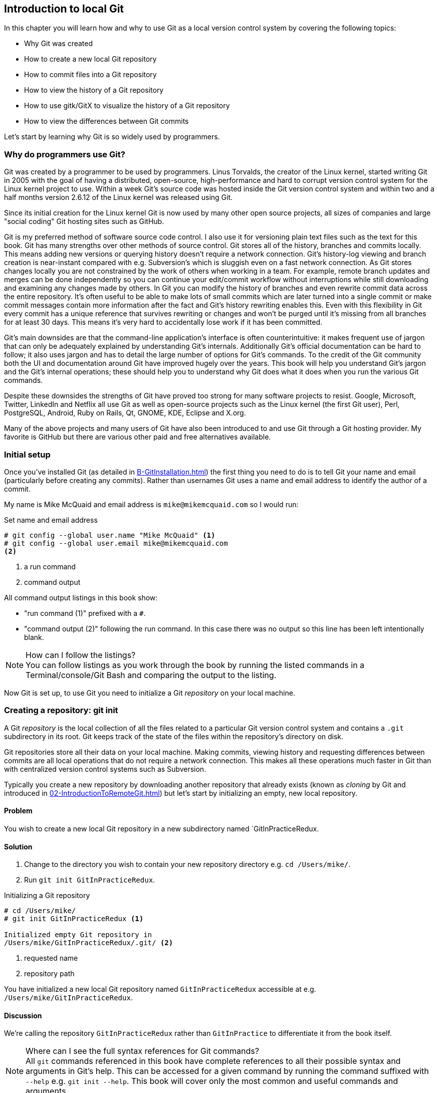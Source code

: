 ## Introduction to local Git
In this chapter you will learn how and why to use Git as a local version control system by covering the following topics:

* Why Git was created
* How to create a new local Git repository
* How to commit files into a Git repository
* How to view the history of a Git repository
* How to use gitk/GitX to visualize the history of a Git repository
* How to view the differences between Git commits

Let's start by learning why Git is so widely used by programmers.

### Why do programmers use Git?
Git was created by a programmer to be used by programmers. Linus Torvalds, the creator of the Linux kernel, started writing Git in 2005 with the goal of having a distributed, open-source, high-performance and hard to corrupt version control system for the Linux kernel project to use. Within a week Git's source code was hosted inside the Git version control system and within two and a half months version 2.6.12 of the Linux kernel was released using Git.

Since its initial creation for the Linux kernel Git is now used by many other open source projects, all sizes of companies and large "social coding" Git hosting sites such as GitHub.

Git is my preferred method of software source code control. I also use it for versioning plain text files such as the text for this book. Git has many strengths over other methods of source control. Git stores all of the history, branches and commits locally. This means adding new versions or querying history doesn't require a network connection. Git's history-log viewing and branch creation is near-instant compared with e.g. Subversion's which is sluggish even on a fast network connection. As Git stores changes locally you are not constrained by the work of others when working in a team. For example, remote branch updates and merges can be done independently so you can continue your edit/commit workflow without interruptions while still downloading and examining any changes made by others. In Git you can modify the history of branches and even rewrite commit data across the entire repository. It's often useful to be able to make lots of small commits which are later turned into a single commit or make commit messages contain more information after the fact and Git's history rewriting enables this. Even with this flexibility in Git every commit has a unique reference that survives rewriting or changes and won't be purged until it's missing from all branches for at least 30 days. This means it's very hard to accidentally lose work if it has been committed.

Git's main downsides are that the command-line application's interface is often counterintuitive: it makes frequent use of jargon that can only be adequately explained by understanding Git's internals. Additionally Git's official documentation can be hard to follow; it also uses jargon and has to detail the large number of options for Git's commands. To the credit of the Git community both the UI and documentation around Git have improved hugely over the years. This book will help you understand Git's jargon and the Git's internal operations; these should help you to understand why Git does what it does when you run the various Git commands.

Despite these downsides the strengths of Git have proved too strong for many software projects to resist. Google, Microsoft, Twitter, LinkedIn and Netflix all use Git as well as open-source projects such as the Linux kernel (the first Git user), Perl, PostgreSQL, Android, Ruby on Rails, Qt, GNOME, KDE, Eclipse and X.org.

Many of the above projects and many users of Git have also been introduced to and use Git through a Git hosting provider. My favorite is GitHub but there are various other paid and free alternatives available.

### Initial setup
Once you've installed Git (as detailed in <<B-GitInstallation#git-installation>>) the first thing you need to do is to tell Git your name and email (particularly before creating any commits). Rather than usernames Git uses a name and email address to identify the author of a commit.

My name is Mike McQuaid and email address is `mike@mikemcquaid.com` so I would run:

.Set name and email address
```
# git config --global user.name "Mike McQuaid" <1>
# git config --global user.email mike@mikemcquaid.com
<2>
```
<1> a run command
<2> command output

All command output listings in this book show:

* "run command (1)" prefixed with a `#`.
* "command output (2)" following the run command. In this case there was no output so this line has been left intentionally blank.

.How can I follow the listings?
NOTE: You can follow listings as you work through the book by running the listed commands in a Terminal/console/Git Bash and comparing the output to the listing.

Now Git is set up, to use Git you need to initialize a Git _repository_ on your local machine.

### Creating a repository: git init
A Git _repository_ is the local collection of all the files related to a particular Git version control system and contains a `.git` subdirectory in its root. Git keeps track of the state of the files within the repository's directory on disk.

Git repositories store all their data on your local machine. Making commits, viewing history and requesting differences between commits are all local operations that do not require a network connection. This makes all these operations much faster in Git than with centralized version control systems such as Subversion.

Typically you create a new repository by downloading another repository that already exists (known as _cloning_ by Git and introduced in <<02-IntroductionToRemoteGit#cloning-a-remote-github-repository-onto-your-local-machine-git-clone>>) but let's start by initializing an empty, new local repository.

#### Problem
You wish to create a new local Git repository in a new subdirectory named `GitInPracticeRedux.

#### Solution
1.  Change to the directory you wish to contain your new repository directory e.g. `cd /Users/mike/`.
2.  Run `git init GitInPracticeRedux`.

.Initializing a Git repository
```
# cd /Users/mike/
# git init GitInPracticeRedux <1>

Initialized empty Git repository in
/Users/mike/GitInPracticeRedux/.git/ <2>
```
<1> requested name
<2> repository path

You have initialized a new local Git repository named `GitInPracticeRedux` accessible at e.g. `/Users/mike/GitInPracticeRedux`.

#### Discussion
We're calling the repository `GitInPracticeRedux` rather than `GitInPractice` to differentiate it from the book itself.

.Where can I see the full syntax references for Git commands?
NOTE: All `git` commands referenced in this book have complete references to all their possible syntax and arguments in Git's help. This can be accessed for a given command by running the command suffixed with `--help` e.g. `git init --help`. This book will cover only the most common and useful commands and arguments.

`git init` can be run without any arguments to create the local Git repository in the current directory.

##### .git subdirectory
Under the new Git repository directory a `.git` subdirectory at e.g `/Users/mike/GitInPracticeRedux/.git/` is created with various files and directories under it.

.Why is the `.git` directory not visible?
NOTE: On some operating systems directories starting with a `.` such as `.git` will be hidden by default. They can still be accessed in the console using their full path (e.g. `/Users/mike/GitInPracticeRedux/.git/`) but will not show up in file listings in file browsers or by running e.g. `ls /Users/mike/GitInPracticeRedux/`.

Let's view the contents of the new Git repository by changing to the directory containing the Git repository and running the `find` command.

.Listing files created in a new repository
```
# cd /Users/mike/ && find GitInPracticeRedux

GitInPracticeRedux/.git/config <1>
GitInPracticeRedux/.git/description <2>
GitInPracticeRedux/.git/HEAD <3>
GitInPracticeRedux/.git/hooks/applypatch-msg.sample <4>
GitInPracticeRedux/.git/hooks/commit-msg.sample
GitInPracticeRedux/.git/hooks/post-update.sample
GitInPracticeRedux/.git/hooks/pre-applypatch.sample
GitInPracticeRedux/.git/hooks/pre-commit.sample
GitInPracticeRedux/.git/hooks/pre-push.sample
GitInPracticeRedux/.git/hooks/pre-rebase.sample
GitInPracticeRedux/.git/hooks/prepare-commit-msg.sample
GitInPracticeRedux/.git/hooks/update.sample
GitInPracticeRedux/.git/info/exclude <5>
GitInPracticeRedux/.git/objects/info <6>
GitInPracticeRedux/.git/objects/pack <7>
GitInPracticeRedux/.git/refs/heads <8>
GitInPracticeRedux/.git/refs/tags <9>
```
<1> local configuration
<2> description file
<3> HEAD pointer
<4> event hooks
<5> excluded files
<6> object information
<7> pack files
<8> branch pointers
<9> tag pointers

Git has created files for:

* "local configuration (1)" of the local repository.
* "description file (2)" to describe the repository for those created for use on a server.
* "HEAD pointer (3)", "branch pointers (8)" and "tag pointers (9)" which point to commits.
* "_event hooks_ (4)" samples; scripts that run on defined events e.g. pre-commit is run before every new commit is made.
* "excluded files (5)" which manages files which should be excluded from the repository.
* "object information (6)" and "pack files (7)" which are used for object storage and reference.

You shouldn't edit any of these files directly until you have a more advanced understanding of Git (or never at all). You will instead modify these files and directories by interacting with the Git repository through Git's filesystem commands first introduced in <<03-FilesystemInteractions#rename-or-move-a-file-git-mv>>.

### Creating a new commit: git add, git commit
To do anything useful in Git we first need one or more commits in our repository.

A _commit_ is created from the changes to one or more files on disk. The typical workflow is that you will change the contents of files inside a repository, review the _diffs_, add them to the _index_, create a new commit from the contents of the index and repeat this cycle.

Git's index is a staging area used to build up new commits. Rather than requiring all changes in the working tree make up the next commit Git allows files to be added incrementally to the index. The add/commit/checkout workflow can be seen in <<commit-workflow>>:

.Git add/commit/checkout workflow
[[commit-workflow]]
image::diagrams/01-Workflow.png[]

#### Building a new commit in the index staging area: git add
Git does not add anything to the index without your instruction. As a result, the first thing you have to do with a file you want to include in a Git repository is request Git add it to the index.

##### Problem
You wish to add an existing file `GitInPractice.asciidoc` to the index staging area for inclusion in the next commit.

##### Solution
1.  Change directory to the Git repository e.g. `cd /Users/mike/GitInPracticeRedux/`.
2.  Ensure the file `GitInPractice.asciidoc` is in the current directory.
3.  Run `git add GitInPractice.asciidoc`. There will be no output.

You have added the `GitInPractice.asciidoc` to the index. If this has been successful then the output of running `git status` should resemble:

.Adding a file to the index
```
# git add GitInPractice.asciidoc
# git status

# On branch master <1>
#
# Initial commit <2>
#
# Changes to be committed:
#   (use "git rm --cached <file>..." to unstage)
#
#	new file:   GitInPractice.asciidoc <3>
#
```
<1> default branch output
<2> first commit
<3> new file in index

In the status output:

* "default branch output (1)" is the first line of `git status` output (which unfortunately, like the run commands, is also always prefixed with a `#`). It shows the current _branch_ which, by default, is always `master`. Do not worry about creating branches for now, this will be covered in <<02-IntroductionToRemoteGit#creating-a-new-local-branch-from-the-current-branch-git-branch>>.
* "first commit (2)". The "Initial commit" is shown to indicate that no commits have yet been made and the `git add` is being used to build the first commit.
* "new file in index (3)" shows the new file that you've just added to the index (the staging area for the next commit).

##### Discussion
`git add` can also be passed directories as arguments instead of files. You can add everything in the current directory and its subdirectories by running `git add .`.

When a file is added to the index a file named `.git/index` is created (if it does not already exist). The added file contents and metadata are then added to the index file. You have requested two things of Git here:

1.  for Git to track the contents of the file as it changes (this is not done without an explicit `git add`).
2.  the contents of the file when `git add` was run should be added to the index, ready to create the next commit.

.Does `git add` need run more than once?
NOTE: Unlike some other version control systems `git add` may need to be run more than once for any particular file. It is not saying just for Git to add this file to the repository but to add the current contents of the file to the index staging area to build the next commit.

Now that the contents of the file have been added to the index you're ready to commit it.

#### Committing changes to files: git commit
Making _commit_ stores the changes to one or more files. Each commit contains a message entered by the author, details of the author of the commit, a unique commit reference (in Git these are _SHA-1 hashes_ e.g. `86bb0d659a39c98808439fadb8dbd594bec0004d`), a pointer to the preceding commit (known as the _parent commit_), the date the commit was created and a pointer to the contents of files when the commit was made. The file contents are typically displayed as the _diff_ (the differences between the files before and the files after the commit).

.A typical commit broken down into its parts
[[typical-commit]]
image::diagrams/01-Commit.png[]

.Why do the arrows point backwards?
NOTE: As you may have noticed <<typical-commit>> uses arrows pointing from commits to their previous commit. The reason for this is that commits contain a pointer to the _parent commit_ and not the other way round; when a commit is made it has no idea what the next commit will be yet.

##### Problem
You wish to commit the contents of an existing file `GitInPractice.asciidoc` which has already been added to the index staging area. After this, you wish to make modifications to the file and commit them.

##### Solution
1.  Change directory to the Git repository e.g. `cd /Users/mike/GitInPracticeRedux/`.
2.  Ensure the file `GitInPractice.asciidoc` is in the current directory and that its changes were staged in the index with `git add`.
3.  Run `git commit --message 'Initial commit of book.'`. The output should resemble:

.Committing changes staged in the index
[.long-annotations]
```
# git commit --message 'Initial commit of book.'

[master (root-commit) 6576b68] Initial commit of book. <1>
 1 file changed, 2 insertions(+) <2>
 create mode 100644 GitInPractice.asciidoc <3>
```
<1> branch, SHA-1, message
<2> changed files, lines
<3> new file created

From the commit output:

* "branch, SHA-1, message (1)" shows the name of the branch that the commit was made (the default, `master`), the shortened SHA-1 (`6576b68`) and the commit message. The `(root-commit)` means the same as the `Initial commit` you saw earlier. It is only shown for the first commit in a repository and means it has no parent commit.
* "changed files, lines (2)" shows the number of files changed and the number of lines inserted or deleted across all the files in this commit.
* "new file created (3)" shows that a new file was created and the Unix file mode (`100644`). The file mode is related to Unix file permissions and the `chmod` command but are not important in understanding how Git works so can be safely ignored.

You have made a new commit containing `GitInPractice.asciidoc`.

.What is a SHA-1 hash?
NOTE: A "SHA-1 hash" is a secure hash digest function that is used extensively inside of Git. It outputs a 160-bit (20-byte) hash value which is usually displayed as a 40 character hexadecimal string. The hash is used to uniquely identify commits by Git by their contents and metadata. They is used instead of incremental revision numbers (like in Subversion) due to the distributed nature of Git. When you commit locally Git cannot know whether your commit occurred before or after another commit on another machine so it cannot use ordered revision numbers. As the full 40 characters are rather unwieldy Git will often show shortened SHA-1s (as long as they are unique in the repository). Anywhere that Git accepts a SHA-1 unique commit reference it will also accept the shortened version (as long as the shortened version is still unique within the repository).

Let's create another commit.

1.  Modify `GitInPractice.asciidoc` and stage the changes in the index with `git add`.
2.  Run `git commit --message 'Add opening joke. Funny?'`. The output should resemble:

.Making a second commit
[.long-annotations]
```
# git add GitInPractice.asciidoc
# git commit --message 'Add opening joke. Funny?'

[master 6b437c7] Add opening joke. Funny? <1>
 1 file changed, 3 insertions(+), 1 deletion(-) <2>
```
<1> branch, SHA-1, message
<2> changed files, lines

From the second commit output:

* "branch, SHA-1, message (1)" has a different shortened SHA-1 as this is a new commit with different contents and metadata. No `(root-commit)` is shown as this second commit has the first as its parent.
* "changed files, lines (2)" shows three insertions and one deletion because Git treats the modification of a line as the deletion of an old line and insertion of a new one.

You have made modifications to `GitInPractice.asciidoc` and committed them.

##### Discussion
The `--message` flag for `git commit` can be abbreviated to `-m`. If this flag is omitted then Git will open a text editor (specified by the `EDITOR` or `GIT_EDITOR` environment variables) to prompt you for the commit message. These variables will also be used by other commands later in the book (such as interactive rebase in <<06-RewritingHistoryAndDisasterRecovery#rebase-commits-interactively-git-rebase-interactive>>) when requesting text input.

`git commit` can be called with `--author` and `--date` flags to override the auto-set metadata in the new commit.

`git commit` can be called with a path (like `git add`) to do the equivalent of an add followed immediately by a commit. It can also take the `--all` (or `-a`) flags to add all changes to files tracked in the repository into a new commit. Although these methods all save time they tend to result in larger (and therefore worse) commits so I recommend avoiding their use until you've got used to using them separately. Several reasons small commits are better than large ones are covered in <<viewing-history-git-log-gitk-gitx>>.

###### Object store
Git is a version control system built on top of an _object store_. Git creates and stores a collection of objects when you commit. The object store is stored inside the Git _repository_.

.Commit, blob and tree objects
[[git-objects]]
image::diagrams/01-Objects.png[]

In <<git-objects>> you can see the main Git objects we're concerned with: _commits_, _blobs_ and _trees_. There is also a _tag_ object but don't worry about tags until they are introduced in <<05-AdvancedBranching#create-a-tag-git-tag>>. Commit objects were covered in <<typical-commit>> and you saw that they store metadata and referenced file contents. The file contents reference is actually a reference to a _tree object_. A tree object stores a reference to all the _blob objects_ at a particular point in time and other tree objects if there are any subdirectories. A blob object stores the contents of a particular version of a particular single file in the Git repository.

.Should objects being interacted with directly?
NOTE: When using Git you should never need to interact with objects or object files directly. The terminology of _blobs_ and _trees_ are not used regularly in Git or in this book but it's useful to remember what these are so you can build a conceptual understanding of what Git is doing internally. When things go well this should be unnecessary but when we start to delve into more advanced Git functionality or Git spits out a baffling error message then remembering _blobs_ and _trees_ may help you work out what has happened.

###### Parent commits
Every commit object points to its _parent commit_. The parent commit in a linear, branch-less history will be the one that immediately preceded it. The only commit that lacks a parent commit is the _initial commit_; the first commit in the repository. By following the parent commit, its parent, its parent and so on you will always be able to get back from the current commit to the initial commit. You can see an example of parent commit pointers in <<parent-commit>>:

.Parent commit pointers
[[parent-commit]]
image::diagrams/01-ParentCommit.png[]

Now that we have two commits and have learned how they are stored we can start looking at Git's history.

### Viewing history: git log, gitk, gitx
The _history_ in Git is the complete list of all commits made since the repository was created. The history also contains the references to any _branches_, _merges_ and _tags_ made within the repository. These three will be covered in <<02-IntroductionToRemoteGit#creating-a-new-local-branch-from-the-current-branch-git-branch>>, <<02-IntroductionToRemoteGit#merging-an-existing-branch-into-the-current-branch-git-merge>> and <<05-AdvancedBranching#create-a-tag-git-tag>>.

When you are using Git you will find yourself regularly checking the history; sometimes to remind yourself of your own work, sometimes to see why other changes were made in the past and sometimes reading new changes than have been made by others. In different situations different pieces of data will be interesting but all pieces of data will always be available for every commit.

As you may have got a sense of already: how useful the history is relies very much on the quality of the data entered into it. If I made a commit once per year with huge numbers of changes and a commit message of "fixes" then it would be fairly hard to use the history effectively. Ideally commits are small and well-described; follow these two rules and having a complete history becomes a very useful tool.

.Why are small commits better?
NOTE: Sometimes, however, it is desirable to pick only some changed files (or even some changed lines within files) to include in a commit and leave the other changes for adding in a future commit. Commits should be kept as small as possible. This allows their message to describe a single change rather than multiple changes that are unrelated but were worked on at the same time. Small commits keep the history readable; it's easier when looking at a small commit in future to understand exactly why the change was made. If a small commit was later found to be undesirable it can be easily reverted. This is much more difficult if many unrelated changes are clumped together into a single commit and you wish to revert a single change.

.How should commit messages be formatted?
NOTE: The commit message you entered is structured like an email. The first line of it is treated as the subject and the rest as the body. The commit subject will be used as a summary for that commit when only a single line of the commit message is shown and it should be 50 characters or less. The remaining lines should be wrapped at 72 characters or less and separated from the subject by a single, blank line. The commit message should describe what the commit does in as much detail as is useful in the present tense.

Let's learn how to view the history of a repository.

#### Problem
You wish to view the commit history (also known as log) of a repository.

#### Solution
1.  Change directory to the Git repository e.g. `cd /Users/mike/GitInPracticeRedux/`.
2.  Run `git log`. The output should resemble:

.History output
```
# git log

commit 6b437c7739d24e29c8ded318e683eca8f03a5260 <1>
Author: Mike McQuaid <mike@mikemcquaid.com> <2>
Date:   Sun Sep 29 11:30:00 2013 +0100 <3>

    Add opening joke. Funny? <4>

commit 6576b6803e947b29e7d3b4870477ae283409ba71
Author: Mike McQuaid <mike@mikemcquaid.com>
Date:   Sun Sep 29 10:30:00 2013 +0100

    Initial commit of book.
```
<1> unique SHA-1
<2> commit author
<3> committed date
<4> full commit message

The `git log` output lists all the commits that have been made on the current branch in reverse chronological order i.e. the most recent commit comes first.

* "unique SHA-1 (1)" shows the full 40 character commit reference.
* "commit author (2)" shows the name and email address set by the person who made the commit.
* "committed date (3)" shows the date and time when the commit was made.
* "full commit message (4)" first line is the commit message subject and remaining lines are the commit message body.

It's also useful to graphically visualize history.

.`gitk` on Windows 8.1
[[gitk]]
image::screenshots/01-gitk.png[]

`gitk` is a tool for viewing the history of Git repositories. It is usually installed with Git but may need installed by your package manager or separately. It's ability to graphically visualize Git's history is particularly helpful when history becomes more complex (e.g. with merges and remote branches). It can be seen running on Windows 8.1 in <<gitk>>.

There are more attractive, up-to-date and platform-native alternatives to `gitk`. On Linux/Unix I'd instead recommend using tools such as `gitg` for gtk+/GNOME integration and `QGit` for Qt/KDE integration. These can be installed using your package manager.

.GitX-dev on OS X Mavericks
[[gitx]]
image::screenshots/01-GitX.png[]

On OS X there are tools such as `GitX` (and various forks of the project). As OS X is my platform of choice I'll be using screenshots of the `GitX-dev` fork of `GitX` to discuss history in this book and would recommend you use it too if you use OS X. `GitX-dev` is available at https://github.com/rowanj/gitx and can be seen in <<gitx>>.

To view the commit history with gitk or GitX:

1.  Change directory to the Git repository e.g. `cd /Users/mike/GitInPracticeRedux/`.
2.  Run `gitk` or `gitx`.

.GitX history output
[[gitx-history-full]]
image::diagrams/01-GitX-history-full.png[]

The GitX history (seen in <<gitx-history-full>>) shows similar output to `git log` but in a different format. You can also see the current branch and the contents of the current commit including the diff and parent SHA-1. There's a lot of information that doesn't differ between commits, however.

.GitX history graph output
[[gitx-history]]
image::diagrams/01-GitX-history.png[]

In <<gitx-history>> you can see the GitX history graph output. This format will be used throughout the book to show the current state of the repository and/or the previous few commits. It concisely shows the unique SHA-1, all branches (only `master` in this case), the current local branch (shown in the GUI with an orange label), the commit message subject (the first line of the commit message) and the commit's author, date and time.

#### Discussion
`git log` can take revision or path arguments to specify the output history be shown starting at the given revision or only include changes to the requested paths.

`git log` can take a `--patch` (or `-p`) flag to show the _diff_ for each commit output. It can also take `--stat` or `--word-diff` flag to show a _diffstat_ or _word diff_. These terms will be explained in <<diff-formats>>.

##### Rewriting history
Git is unusual compared to many other version control systems in that it allows history to be rewritten. This may seen surprising or worrying; after all did I not just tell you that the history contains the entire list of changes to the project over time? Sometimes you may want to highlight only broader changes to files in a version control system over a period of time instead of sharing ever single change that was made in reaching the final state.

.Squashing multiple commits into a single commit
[[squashing]]
image::diagrams/01-Squashing.png[]

In <<squashing>> you see a fairly common use-case for rewriting history with Git. If you were working on some window code all morning and wanted your coworkers to see it later (or just include it in the project) then there's no need for everyone to see the mistakes you made along the way. In <<squashing>> the commits are _squashed_ together so instead of three commits and the latter two fixing mistakes in the first commit we have squashed these together to create a single commit for the window feature. We'd only rewrite history like this if working on a separate branch that hadn't had other work from other people relying on it yet as it has changed some parent commits (so, without intervention, other people's commits may point to commits that no longer exist). Don't worry too much about squashing work for now; just remember this as a situation where you may want to rewrite history. In <<06-RewritingHistoryAndDisasterRecovery#resetting-a-branch-to-a-previous-commit-git-reset>> we'll first learn how to rewrite history and the cases where it is useful and safe to do so.

What we're generally interested in when reading the history (and why we clean it up) is ensuring the changes between commits are relevant (for example don't make changes only to revert then immediately in the next commit five minutes later), minimal and readable. These changes are known as _diffs_.

The history can give us a quick overview of all the previous commits. However, querying the differences between any two arbitrary commits can also sometimes be useful so let's learn how to do that.

### Viewing the differences between commits: git diff
A _diff_ (also known as a _change_ or _delta_) is the difference between two commits. In a Git you can request a diff between any two commits, branches or tags. It's often useful to be able to request the difference between two parts of the history for analysis. For example, if an unexpected part of the software has recently started misbehaving you may go back into the history to verify that it previously worked. If it did work previously then you may want to examine the diff between the the code in the different parts of the history to see what has changed. The various ways of displaying diffs in version control typically allow you to narrow them down per-file, directory and even committer.

#### Problem
You wish to view the differences between the previous commit and the latest.

#### Solution
1.  Change directory to the Git repository e.g. `cd /Users/mike/GitInPracticeRedux/`.
2.  Run `git diff master~1 master`. The output should resemble:

.The differences between the previous commit and latest
[.long-annotations]
```
# git diff master~1 master <1>

diff --git a/GitInPractice.asciidoc b/GitInPractice.asciidoc <2>
index 48f7a8a..b14909f 100644 <3>
--- a/GitInPractice.asciidoc <4>
+++ b/GitInPractice.asciidoc <5>
@@ -1,2 +1,4 @@ <6>
 = Git In Practice
-// TODO: write book <7>
+== Chapter 1 <8>
+Git In Practice makes Git In Perfect! <9>
+// TODO: Is this funny?
```
<1> git diff command
<2> virtual diff command
<3> index SHA-1 changes
<4> old virtual path
<5> new virtual path
<6> diff offsets
<7> modified/deleted line
<8> modified/inserted line
<9> inserted line

The diff output contains:

* "git diff command (1)" requests Git to show the diff between the commit before the top of `master` (`master~1`) and the commit on top of `master`. Both `master~1` and `master` are _refs_ and will be explained later in <<refs>>.
* "virtual diff command (2)" is the invocation of the Unix `diff` command that Git is simulating. Git pretends that it is actually diffing the contents two directories the "old virtual path (4)" and the "new virtual path (5)" and the "virtual diff command (2)" represents that. The `--git` flag can be ignored as it just shows this is the Git simulation and the Unix `diff` command is never run.
* "index SHA-1 changes (3)" show the difference in the contents of the working tree between these commits. This can be safely ignored other than noticing that these SHA-1s do not refer to the commits themselves.
* "old virtual path (4)" shows the simulated directory for the `master~1` commit.
* "new virtual path (5)" shows the simulated directory for the `master` commit.
* "diff offsets (6)" can be ignored; they are used by the Unix `diff` command to identify what lines the diff relates to for files that are too large to be shown in their entirety.
* "modified/deleted (7) line" shows the previous version of a line that differs between the commits. Recall that a modified line is shown as a deletion and insertion.
* "modified/inserted (8) line" shows the new version of a line that differs between the commits.
* "inserted line (9)" is a new line that was added in the latter commit.

#### Discussion
`git diff` can take path arguments after a `--` to request only the differences between particular paths. For example, `git diff master~1 master -- GitInPractice.asciidoc` will the differences to only the `GitInPractice.asciidoc` file between the previous and latest commits.

`git diff` without an argument views the differences between the current working directory and the index staging area. `git diff master` views the differences between the current working directory and the last commit on the default `master` branch.

If `git diff` is run with no arguments it shows the differences between the index staging area and the current state of the files tracked by Git i.e. any changes you've made but not yet added with `git add`.

##### Diff formats
Diffs are shown by default in Git (and in the above example) in a format that is known as a _unified format diff_. Diffs are used often by Git to indicate changes to files; for example when navigating through history or viewing what you are about to commit.

Sometimes it is desirable to display diffs in different formats. Two common alternatives to a typical unified format diff are a _diffstat_ and _word diff_.

.Diffstat format
```
# git diff --stat master~1 master

 GitInPractice.asciidoc | 4 +++- <1>
 1 file changed, 3 insertion(+), 1 deletions(-) <2>
```
<1> one file's changes
<2> all files' changes

The diffstat output contains:

* "one file's changes (1)" shows the filename that has been changed, the number of lines changed in that file and `+`/`-` characters summarizing the overall changes to the file. If multiple files were changed this would show multiple filenames and each would have the lines changed for that file and `+`/`-` characters.
* "all files' changes (2)" shows a summary of totals of the number of files changes and lines inserted/deleted across all files.

This diffstat shows the same changes as the unified format diff in the previous solution. Rather than showing the breakdown of exactly what has changed it indicates what files have changed and a brief overview of how many lines were involved in the changes. This can be useful when getting a quick overview of what has changed without needing all the detail of a normal unified format diff.

.Word diff format
```
# git diff --word-diff master~1 master

diff --git a/GitInPractice.asciidoc b/GitInPractice.asciidoc
index 48f7a8a..b14909f 100644
--- a/GitInPractice.asciidoc
+++ b/GitInPractice.asciidoc
@@ -1,2 +1,4 @@
= Git In Practice
{+== Chapter 1+}
{+Git In Practice makes Git In Perfect!+} <1>
// TODO: [-write book-]{+Is this funny?+} <2>
```
<1> added line
<2> modified line

The word diff output contains:

* "added line (1)" is surrounded by `{+}` and shows a completely new line that was inserted.
* The "modified line (2)" has some characters that were deleted surrounded by `[-]` and some lines that were inserted surrounded by `{+}`.

This word diff shows the same changes as the unified format diff in the previous solution. A word diff is similar to a unified format diff but shows modifications per-word rather than per-line. This is particularly useful when viewing changes that are not to code but plain text; in README files we probably care more about individual word choices than knowing that an entire line has changed and the special characters (`[-]{+}`) are not used as often in prose than in code.

##### Refs
In Git _refs_ are the possible ways of addressing individual commits. They are an easier way to refer to a specific commit or branch when specifying an argument to a Git command.

The first ref you have already seen is a branch (which is `master` by default if you haven't created any other branches). Branches are actually pointers to a specific commit. Referencing the branch name `master` is the same as referencing the SHA-1 of commit at the top of the master branch e.g. the short SHA-1 `6b437c7` in the last example. Whenever you might type `6b437c7` to a command you could instead type `master` and vice-versa. Using branch names is quicker and easier to remember for referencing commits than always using SHA-1s.

Refs can also have modifiers appended. Suffixing a ref with `~1` is the same as saying 'one commit before that ref'. For example `master~1` is the penultimate commit on the master branch e.g. the short SHA-1 `6576b68` in the last example. Another equivalent syntax is `master^` which is the same as `master~1` (and `master^^` equivalent to `master~2`).

.HEAD, master and modified refs
[[HEAD]]
image::diagrams/01-HEAD.png[]

The second ref is the string `HEAD`. The `HEAD` always points to the top of whatever you have currently checked out so almost always be the top commit of the current branch you are on. Therefore if you have the `master` branch checked out then `master` and `HEAD` (and `6b437c7` in the last example) are equivalent. See the `master`/`HEAD` pointers demonstrated in <<HEAD>>.

These `git diff` invocations are all equivalent:

* `git diff master~1 master`
* `git diff master~1..master`
* `git diff master^ master`
* `git diff master^ master`
* `git diff master~1 HEAD`
* `git diff 6576b68 6b437c7`

You can also use the tool `git rev-parse` if you want to see what SHA-1 a given ref expands to:

.Parsing refs
```
# git rev-parse master

6b437c7739d24e29c8ded318e683eca8f03a5260

# git rev-parse 6b437c7

6b437c7739d24e29c8ded318e683eca8f03a5260
```

There are more types of refs such as remote branches and tags but you don't need to worry about them just now; they will be introduced in <<02-IntroductionToRemoteGit#adding-a-remote-repository-git-remote-add>> and <<05-AdvancedBranching#create-a-tag-git-tag>>.

### Summary
In this chapter you hopefully learned:

* Why Git is a good and high-performance version control system
* How to create a new local repository using `git init`
* How to add files to Git's index staging area using `git add`
* How to commit files to the Git repository using `git commit`
* How to view history using `git log` and `gitk`/`gitx`
* How to see the differences between commits using `git diff`
* How to use refs to reference commits

Now let's learn how to use these concepts to interact with repositories that are not stored on your local machine.
